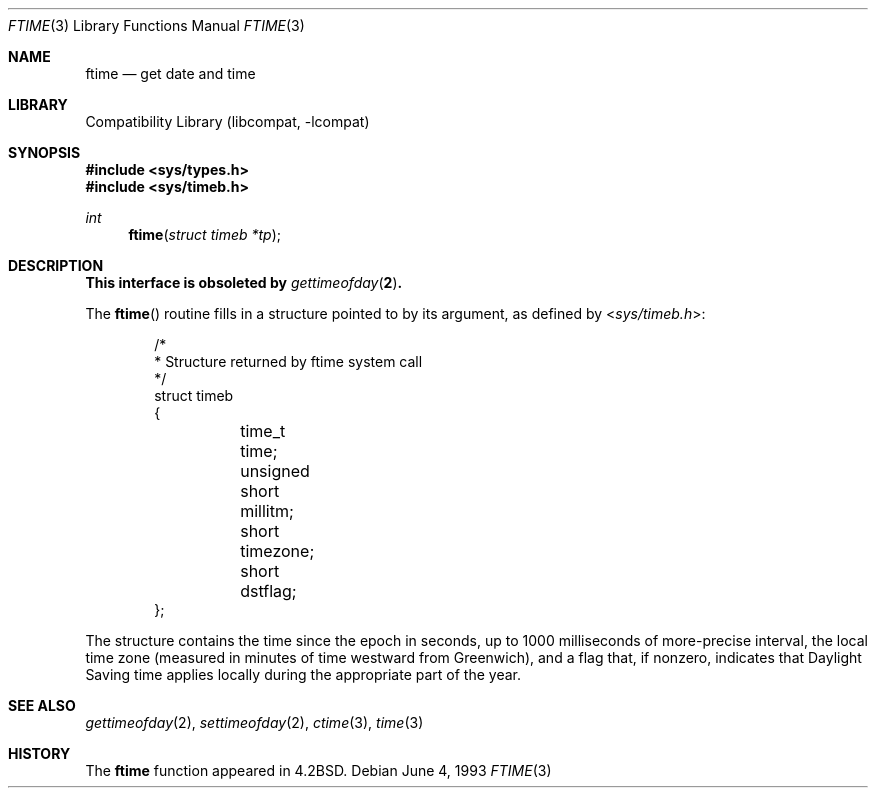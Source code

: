 .\" Copyright (c) 1980, 1991, 1993
.\"	The Regents of the University of California.  All rights reserved.
.\"
.\" Redistribution and use in source and binary forms, with or without
.\" modification, are permitted provided that the following conditions
.\" are met:
.\" 1. Redistributions of source code must retain the above copyright
.\"    notice, this list of conditions and the following disclaimer.
.\" 2. Redistributions in binary form must reproduce the above copyright
.\"    notice, this list of conditions and the following disclaimer in the
.\"    documentation and/or other materials provided with the distribution.
.\" 4. Neither the name of the University nor the names of its contributors
.\"    may be used to endorse or promote products derived from this software
.\"    without specific prior written permission.
.\"
.\" THIS SOFTWARE IS PROVIDED BY THE REGENTS AND CONTRIBUTORS ``AS IS'' AND
.\" ANY EXPRESS OR IMPLIED WARRANTIES, INCLUDING, BUT NOT LIMITED TO, THE
.\" IMPLIED WARRANTIES OF MERCHANTABILITY AND FITNESS FOR A PARTICULAR PURPOSE
.\" ARE DISCLAIMED.  IN NO EVENT SHALL THE REGENTS OR CONTRIBUTORS BE LIABLE
.\" FOR ANY DIRECT, INDIRECT, INCIDENTAL, SPECIAL, EXEMPLARY, OR CONSEQUENTIAL
.\" DAMAGES (INCLUDING, BUT NOT LIMITED TO, PROCUREMENT OF SUBSTITUTE GOODS
.\" OR SERVICES; LOSS OF USE, DATA, OR PROFITS; OR BUSINESS INTERRUPTION)
.\" HOWEVER CAUSED AND ON ANY THEORY OF LIABILITY, WHETHER IN CONTRACT, STRICT
.\" LIABILITY, OR TORT (INCLUDING NEGLIGENCE OR OTHERWISE) ARISING IN ANY WAY
.\" OUT OF THE USE OF THIS SOFTWARE, EVEN IF ADVISED OF THE POSSIBILITY OF
.\" SUCH DAMAGE.
.\"
.\"     @(#)ftime.3	8.1 (Berkeley) 6/4/93
.\" $FreeBSD: release/10.0.0/lib/libcompat/4.1/ftime.3 165906 2007-01-09 01:02:06Z imp $
.\"
.Dd June 4, 1993
.Dt FTIME 3
.Os
.Sh NAME
.Nm ftime
.Nd get date and time
.Sh LIBRARY
.Lb libcompat
.Sh SYNOPSIS
.In sys/types.h
.In sys/timeb.h
.Ft int
.Fn ftime "struct timeb *tp"
.Sh DESCRIPTION
.Bf -symbolic
This interface is obsoleted by
.Xr gettimeofday 2 .
.Ef
.Pp
The
.Fn ftime
routine fills in a structure pointed to by its argument,
as defined by
.In sys/timeb.h :
.Bd -literal -offset indent
/*
 * Structure returned by ftime system call
 */
struct timeb
{
	  time_t  time;
	  unsigned short millitm;
	  short   timezone;
	  short   dstflag;
};
.Ed
.Pp
The structure contains the time since the epoch in seconds,
up to 1000 milliseconds of more-precise interval,
the local time zone (measured in minutes of time westward from Greenwich),
and a flag that, if nonzero, indicates that
Daylight Saving time applies locally during the appropriate part of the year.
.Sh SEE ALSO
.Xr gettimeofday 2 ,
.Xr settimeofday 2 ,
.Xr ctime 3 ,
.Xr time 3
.Sh HISTORY
The
.Nm
function appeared in
.Bx 4.2 .

